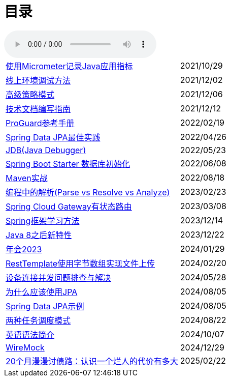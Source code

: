 = 目录

audio::audio/曾志豪 - 雪满征刀.mp3[]


[horizontal]
xref:spring-boot-micrometer.adoc[使用Micrometer记录Java应用指标] ::    2021/10/29
xref:production-debug.adoc[线上环境调试方法] ::     2021/12/02
xref:advanced-strategy-pattern.adoc[高级策略模式] ::    2021/12/06
xref:documentation.adoc[技术文档编写指南] ::    2021/12/12
xref:proguard.adoc[ProGuard参考手册] ::   2022/02/19
xref:spring-data-jpa.adoc[Spring Data JPA最佳实践] ::   2022/04/26
xref:jdb.adoc[JDB(Java Debugger)] ::   2022/05/23
xref:starter-data-initialization.adoc[Spring Boot Starter 数据库初始化] ::   2022/06/08
xref:maven-in-action.adoc[Maven实战] :: 2022/08/18
xref:programming-jiexi.adoc[编程中的解析(Parse vs Resolve vs Analyze)] :: 2023/02/23
xref:spring-cloud-gateway-stateful-route.adoc[Spring Cloud Gateway有状态路由] :: 2023/03/08
xref:how-to-learn-spring.adoc[Spring框架学习方法] :: 2023/12/14
xref:java-feature-after8.adoc[Java 8之后新特性]  ::  2023/12/22
xref:annual-metting2023.adoc[年会2023]  ::  2024/01/29
xref:resttemplate-bytearray-upload.adoc[RestTemplate使用字节数组实现文件上传]  :: 2024/02/20
xref:concurrent-connect-troubleshooting.adoc[设备连接并发问题排查与解决]  :: 2024/05/28
xref:why-use-jpa.adoc[为什么应该使用JPA]  :: 2024/08/05
xref:spring-data-jpa-samples.adoc[Spring Data JPA示例]  :: 2024/08/05
xref:two-task-scheduling-mode.adoc[两种任务调度模式]  :: 2024/08/22
xref:english-grammer-introduction.adoc[英语语法简介]  :: 2024/10/07
xref:wiremock.adoc[WireMock]  :: 2024/12/29
xref:two-years-misery.adoc[20个月漫漫讨债路：认识一个烂人的代价有多大]  :: 2025/02/22